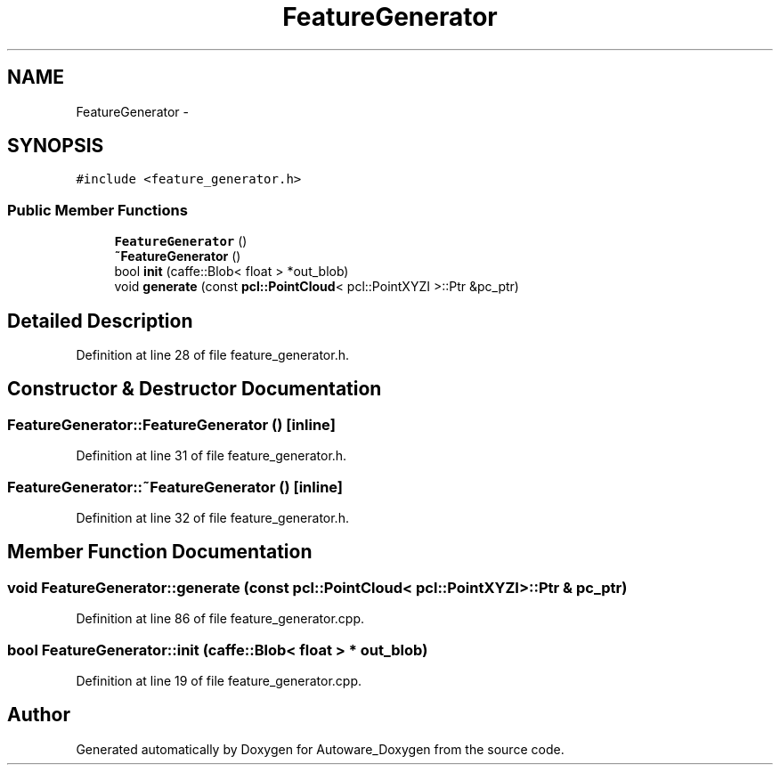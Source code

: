 .TH "FeatureGenerator" 3 "Fri May 22 2020" "Autoware_Doxygen" \" -*- nroff -*-
.ad l
.nh
.SH NAME
FeatureGenerator \- 
.SH SYNOPSIS
.br
.PP
.PP
\fC#include <feature_generator\&.h>\fP
.SS "Public Member Functions"

.in +1c
.ti -1c
.RI "\fBFeatureGenerator\fP ()"
.br
.ti -1c
.RI "\fB~FeatureGenerator\fP ()"
.br
.ti -1c
.RI "bool \fBinit\fP (caffe::Blob< float > *out_blob)"
.br
.ti -1c
.RI "void \fBgenerate\fP (const \fBpcl::PointCloud\fP< pcl::PointXYZI >::Ptr &pc_ptr)"
.br
.in -1c
.SH "Detailed Description"
.PP 
Definition at line 28 of file feature_generator\&.h\&.
.SH "Constructor & Destructor Documentation"
.PP 
.SS "FeatureGenerator::FeatureGenerator ()\fC [inline]\fP"

.PP
Definition at line 31 of file feature_generator\&.h\&.
.SS "FeatureGenerator::~FeatureGenerator ()\fC [inline]\fP"

.PP
Definition at line 32 of file feature_generator\&.h\&.
.SH "Member Function Documentation"
.PP 
.SS "void FeatureGenerator::generate (const \fBpcl::PointCloud\fP< pcl::PointXYZI >::Ptr & pc_ptr)"

.PP
Definition at line 86 of file feature_generator\&.cpp\&.
.SS "bool FeatureGenerator::init (caffe::Blob< float > * out_blob)"

.PP
Definition at line 19 of file feature_generator\&.cpp\&.

.SH "Author"
.PP 
Generated automatically by Doxygen for Autoware_Doxygen from the source code\&.
